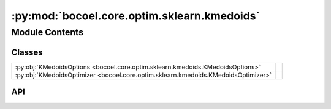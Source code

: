 :py:mod:`bocoel.core.optim.sklearn.kmedoids`
============================================

.. py:module:: bocoel.core.optim.sklearn.kmedoids

.. autodoc2-docstring:: bocoel.core.optim.sklearn.kmedoids
   :allowtitles:

Module Contents
---------------

Classes
~~~~~~~

.. list-table::
   :class: autosummary longtable
   :align: left

   * - :py:obj:`KMedoidsOptions <bocoel.core.optim.sklearn.kmedoids.KMedoidsOptions>`
     -
   * - :py:obj:`KMedoidsOptimizer <bocoel.core.optim.sklearn.kmedoids.KMedoidsOptimizer>`
     - .. autodoc2-docstring:: bocoel.core.optim.sklearn.kmedoids.KMedoidsOptimizer
          :summary:

API
~~~

.. py:class:: KMedoidsOptions()
   :canonical: bocoel.core.optim.sklearn.kmedoids.KMedoidsOptions

   Bases: :py:obj:`typing.TypedDict`

   .. py:attribute:: n_clusters
      :canonical: bocoel.core.optim.sklearn.kmedoids.KMedoidsOptions.n_clusters
      :type: int
      :value: None

      .. autodoc2-docstring:: bocoel.core.optim.sklearn.kmedoids.KMedoidsOptions.n_clusters

   .. py:attribute:: metrics
      :canonical: bocoel.core.optim.sklearn.kmedoids.KMedoidsOptions.metrics
      :type: typing_extensions.NotRequired[str]
      :value: None

      .. autodoc2-docstring:: bocoel.core.optim.sklearn.kmedoids.KMedoidsOptions.metrics

   .. py:attribute:: method
      :canonical: bocoel.core.optim.sklearn.kmedoids.KMedoidsOptions.method
      :type: typing_extensions.NotRequired[typing.Literal[alternate, pam]]
      :value: None

      .. autodoc2-docstring:: bocoel.core.optim.sklearn.kmedoids.KMedoidsOptions.method

   .. py:attribute:: init
      :canonical: bocoel.core.optim.sklearn.kmedoids.KMedoidsOptions.init
      :type: typing_extensions.NotRequired[typing.Literal[random, heuristic, kmedoids++, build]]
      :value: None

      .. autodoc2-docstring:: bocoel.core.optim.sklearn.kmedoids.KMedoidsOptions.init

   .. py:attribute:: max_iter
      :canonical: bocoel.core.optim.sklearn.kmedoids.KMedoidsOptions.max_iter
      :type: typing_extensions.NotRequired[int]
      :value: None

      .. autodoc2-docstring:: bocoel.core.optim.sklearn.kmedoids.KMedoidsOptions.max_iter

   .. py:attribute:: random_state
      :canonical: bocoel.core.optim.sklearn.kmedoids.KMedoidsOptions.random_state
      :type: typing_extensions.NotRequired[int]
      :value: None

      .. autodoc2-docstring:: bocoel.core.optim.sklearn.kmedoids.KMedoidsOptions.random_state

.. py:class:: KMedoidsOptimizer(index_eval: bocoel.core.optim.interfaces.IndexEvaluator, index: bocoel.corpora.Index, *, batch_size: int, embeddings: numpy.typing.NDArray, model_kwargs: bocoel.core.optim.sklearn.kmedoids.KMedoidsOptions)
   :canonical: bocoel.core.optim.sklearn.kmedoids.KMedoidsOptimizer

   Bases: :py:obj:`bocoel.core.optim.sklearn.optim.ScikitLearnOptimizer`

   .. autodoc2-docstring:: bocoel.core.optim.sklearn.kmedoids.KMedoidsOptimizer

   .. rubric:: Initialization

   .. autodoc2-docstring:: bocoel.core.optim.sklearn.kmedoids.KMedoidsOptimizer.__init__

   .. py:method:: __repr__() -> str
      :canonical: bocoel.core.optim.sklearn.kmedoids.KMedoidsOptimizer.__repr__
